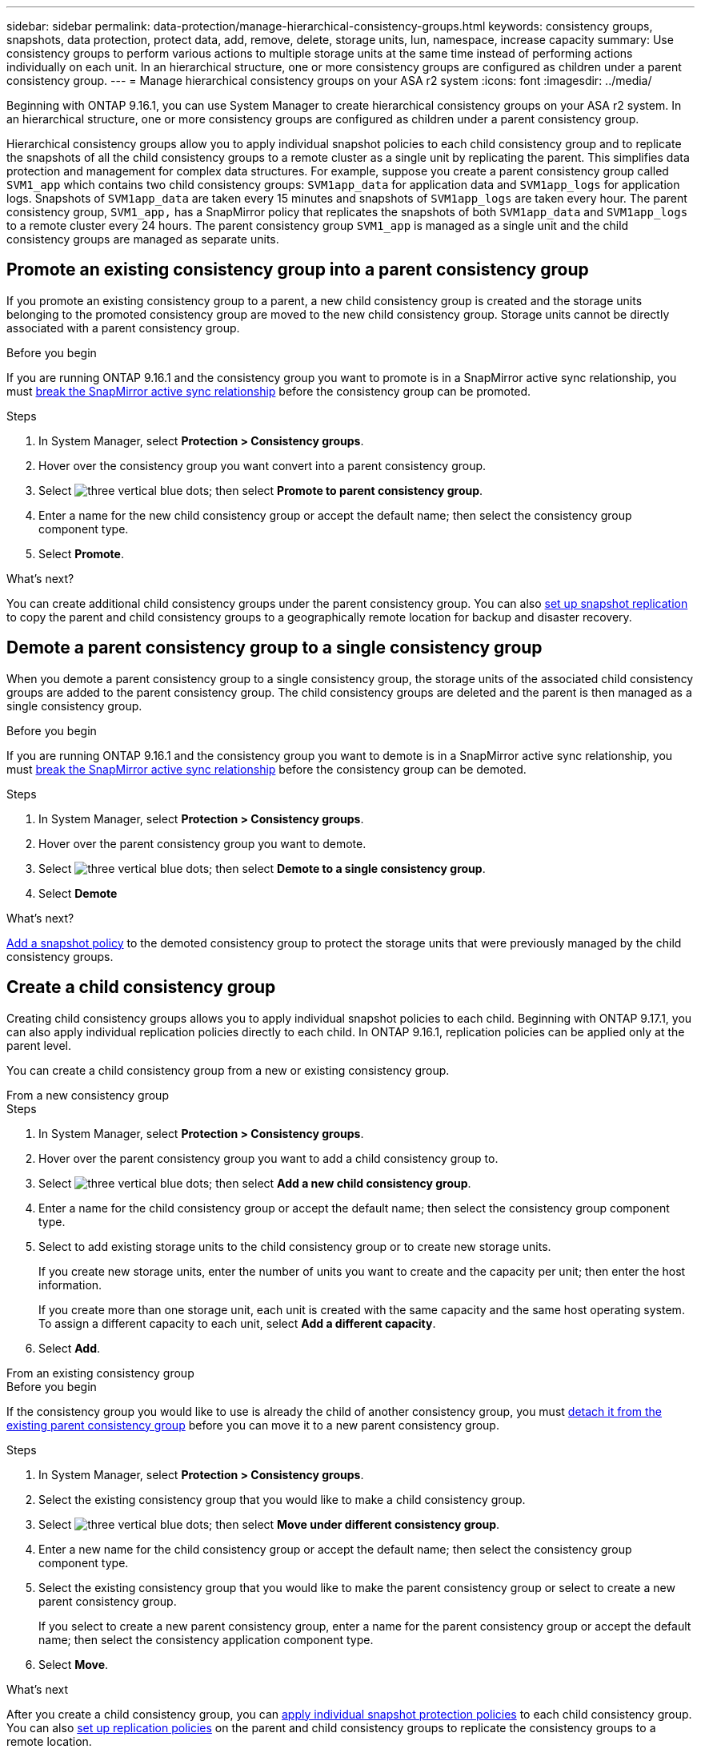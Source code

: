 ---
sidebar: sidebar
permalink: data-protection/manage-hierarchical-consistency-groups.html
keywords: consistency groups, snapshots, data protection, protect data, add, remove, delete, storage units, lun, namespace, increase capacity
summary: Use consistency groups to perform various actions to multiple storage units at the same time instead of performing actions individually on each unit. In an hierarchical structure, one or more consistency groups are configured as children under a parent consistency group. 
---
= Manage hierarchical consistency groups on your ASA r2 system
:icons: font
:imagesdir: ../media/

[.lead]
Beginning with ONTAP 9.16.1, you can use System Manager to create hierarchical consistency groups on your ASA r2 system.  In an hierarchical structure, one or more consistency groups are configured as children under a parent consistency group.   

Hierarchical consistency groups allow you to apply individual snapshot policies to each child consistency group and to replicate the snapshots of all the  child consistency groups to a remote cluster as a single unit by replicating the parent.  This simplifies data protection and management for complex data structures.  For example, suppose you create a parent consistency group called `SVM1_app` which contains two child consistency groups: `SVM1app_data` for application data and `SVM1app_logs` for application logs.  Snapshots of `SVM1app_data` are taken every 15 minutes and snapshots of `SVM1app_logs` are taken every hour.  The parent consistency group, `SVM1_app,` has a SnapMirror policy that replicates the snapshots of both `SVM1app_data` and `SVM1app_logs` to a remote cluster every 24 hours.  The parent consistency group `SVM1_app` is managed as a single unit and the child consistency groups are managed as separate units.


== Promote an existing consistency group into a parent consistency group

If you promote an existing consistency group to a parent, a new child consistency group is created and the storage units belonging to the promoted consistency group are moved to the new child consistency group.  Storage units cannot be directly associated with a parent consistency group.  

.Before you begin

If you are running ONTAP 9.16.1 and the consistency group you want to promote is in a SnapMirror active sync relationship, you must link:snapmirror-active-sync-break-relationship.html[break the SnapMirror active sync relationship] before the consistency group can be promoted.

.Steps

. In System Manager, select *Protection > Consistency groups*.
. Hover over the consistency group you want convert into a parent consistency group.
. Select image:icon_kabob.gif[three vertical blue dots]; then select *Promote to parent consistency group*.
. Enter a name for the new child consistency group or accept the default name; then select the consistency group component type.
. Select *Promote*.

.What's next?
You can create additional child consistency groups under the parent consistency group.  You can also link:../secure-data/encrypt-data-at-rest.html[set up snapshot replication] to copy the parent and child consistency groups to a geographically remote location for backup and disaster recovery.

== Demote a parent consistency group to a single consistency group

When you demote a parent consistency group to a single consistency group, the storage units of the associated child consistency groups are added to the parent consistency group.  The child consistency groups are deleted and the parent is then managed as a single consistency group.

.Before you begin

If you are running ONTAP 9.16.1 and the consistency group you want to demote is in a SnapMirror active sync relationship, you must link:snapmirror-active-sync-break-relationship.html[break the SnapMirror active sync relationship] before the consistency group can be demoted.

.Steps 

. In System Manager, select *Protection > Consistency groups*.
. Hover over the parent consistency group you want to demote.
. Select image:icon_kabob.gif[three vertical blue dots]; then select *Demote to a single consistency group*.
. Select *Demote*

.What's next?

link:policies-schedules.html#apply-a-snapshot-policy-to-a-consistency-group[Add a snapshot policy] to the demoted consistency group to protect the storage units that were previously managed by the child consistency groups.

== Create a child consistency group

Creating child consistency groups allows you to apply individual snapshot policies to each child. Beginning with ONTAP 9.17.1, you can also apply individual replication policies directly to each child.  In ONTAP 9.16.1, replication policies can be applied only at the parent level. 

You can create a child consistency group from a new or existing consistency group.  

// start tabbed area

[role="tabbed-block"]
====

.From a new consistency group
--

.Steps

. In System Manager, select *Protection > Consistency groups*.
. Hover over the parent consistency group you want to add a child consistency group to.
. Select image:icon_kabob.gif[three vertical blue dots]; then select *Add a new child consistency group*.
. Enter a name for the child consistency group or accept the default name; then select the consistency group component type.    
. Select to add existing storage units to the child consistency group or to create new storage units.
+
If you create new storage units, enter the number of units you want to create and the capacity per unit; then enter the host information.
+
If you create more than one storage unit, each unit is created with the same capacity and the same host operating system. To assign a different capacity to each unit, select *Add a different capacity*.
. Select *Add*.
--

.From an existing consistency group
--

.Before you begin
If the consistency group you would like to use is already the child of another consistency group, you must link:manage-hierarchical-consistency-groups.html#detach-a-child-consistency-group-from-a-parent-consistency-group[detach it from the existing parent consistency group] before you can move it to a new parent consistency group.

.Steps
. In System Manager, select *Protection > Consistency groups*.
. Select the existing consistency group that you would like to make a child consistency group.
. Select image:icon_kabob.gif[three vertical blue dots]; then select *Move under different consistency group*.

. Enter a new name for the child consistency group or accept the default name; then select the consistency group component type.
. Select the existing consistency group that you would like to make the parent consistency group or select to create a new parent consistency group.
+
If you select to create a new parent consistency group, enter a name for the parent consistency group or accept the default name; then select the consistency application component type.
. Select *Move*.
--
====

// end tabbed area

.What's next
After you create a child consistency group, you can link:policies-schedules.html#apply-a-snapshot-policy-to-a-consistency-group[apply individual snapshot protection policies] to each child consistency group. You can also link:snapshot-replication.html[set up replication policies] on the parent and child consistency groups to replicate the consistency groups to a remote location.

== Detach a child consistency group from a parent consistency group

When you detach a child consistency group from a parent consistency group, the child consistency group is removed from the parent consistency group and is managed as a single consistency group. The replication policy applied to the parent is no longer applied to the detached child consistency group.

.Before you begin

If you are running ONTAP 9.16.1 and the consistency group you want to detach is in a SnapMirror active sync relationship, you must link:snapmirror-active-sync-break-relationship.html[break the SnapMirror active sync relationship] before the consistency group can be detached.

.Steps

. In System Manager, select *Protection > Consistency groups*.
. Select the parent consistency group.
. Select over the child consistency group you want to detach.
. Select image:icon_kabob.gif[three vertical blue dots]; then select *Detach from parent*.
. Enter a new name for the consistency group you are detaching or accept the default name; then select the consistency group application type.
. Select *Detach*.

.What's next?

link:snapshot-replication.html[Set up a replication policy] to replicate the snapshots of the detached child consistency group to a remote cluster.

// 2025 Sep 04, ONTAPDOC-2732
// 2024 Sept 24, ONTAPDOC 1927